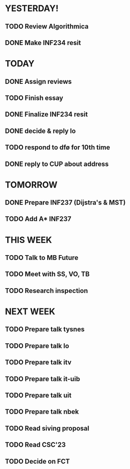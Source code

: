 * YESTERDAY!
** TODO Review Algorithmica
** DONE Make INF234 resit
* TODAY
** DONE Assign reviews
** TODO Finish essay
** DONE Finalize INF234 resit
** DONE decide & reply lo
** TODO respond to dfø for 10th time
** DONE reply to CUP about address
* TOMORROW
** DONE Prepare INF237 (Dijstra's & MST)
** TODO Add A* INF237
* THIS WEEK
** TODO Talk to MB Future
** TODO Meet with SS, VO, TB
** TODO Research inspection
* NEXT WEEK
** TODO Prepare talk tysnes
** TODO Prepare talk lo
** TODO Prepare talk itv
** TODO Prepare talk it-uib
** TODO Prepare talk uit
** TODO Prepare talk nbek
** TODO Read siving proposal
** TODO Read CSC'23
** TODO Decide on FCT
